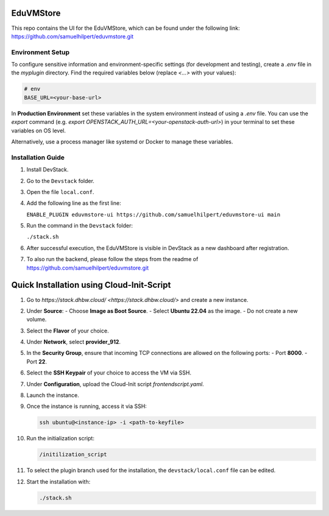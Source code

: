 EduVMStore
==========

This repo contains the UI for the EduVMStore, which can be found under the following link:
https://github.com/samuelhilpert/eduvmstore.git

Environment Setup
-----------------

To configure sensitive information and environment-specific settings (for development and testing),
create a `.env` file in the `myplugin` directory. Find the required variables below
(replace `<...>` with your values):

.. code-block:: dotenv

   # env
   BASE_URL=<your-base-url>

In **Production Environment** set these variables in the system environment instead of using a `.env` file.
You can use the `export` command (e.g. `export OPENSTACK_AUTH_URL=<your-openstack-auth-url>`) in your terminal
to set these variables on OS level.

Alternatively, use a process manager like systemd or Docker to manage these variables.

Installation Guide
------------------

1. Install DevStack.

2. Go to the ``Devstack`` folder.

3. Open the file ``local.conf``.

4. Add the following line as the first line:
   
   ``ENABLE_PLUGIN eduvmstore-ui https://github.com/samuelhilpert/eduvmstore-ui main``
   
5. Run the command in the ``Devstack`` folder:

   ``./stack.sh``

6. After successful execution, the EduVMStore is visible in DevStack as a new dashboard after registration.

7. To also run the backend, please follow the steps from the readme of https://github.com/samuelhilpert/eduvmstore.git

Quick Installation using Cloud-Init-Script
==========================================

1. Go to `https://stack.dhbw.cloud/ <https://stack.dhbw.cloud/>` and create a new instance.

2. Under **Source**:
   - Choose **Image as Boot Source**.
   - Select **Ubuntu 22.04** as the image.
   - Do not create a new volume.

3. Select the **Flavor** of your choice.

4. Under **Network**, select **provider_912**.

5. In the **Security Group**, ensure that incoming TCP connections are allowed on the following ports:
   - Port **8000**.
   - Port **22**.

6. Select the **SSH Keypair** of your choice to access the VM via SSH.

7. Under **Configuration**, upload the Cloud-Init script `frontendscript.yaml`.

8. Launch the instance.

9. Once the instance is running, access it via SSH:

   .. code-block:: bash

      ssh ubuntu@<instance-ip> -i <path-to-keyfile>

10. Run the initialization script:

    .. code-block:: bash

       /initilization_script

11. To select the plugin branch used for the installation, the ``devstack/local.conf`` file can be edited.

12. Start the installation with:

    .. code-block:: bash

       ./stack.sh
